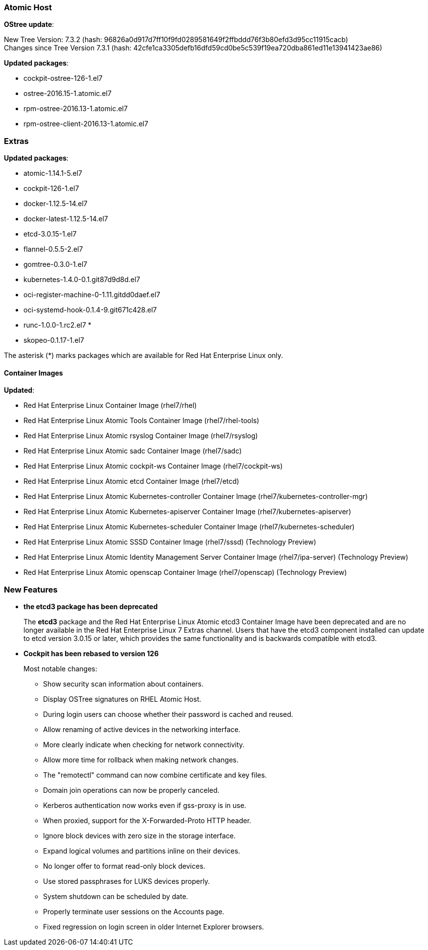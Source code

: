 === Atomic Host

*OStree update*:

New Tree Version: 7.3.2 (hash: 96826a0d917d7ff10f9fd0289581649f2ffbddd76f3b80efd3d95cc11915cacb) +
Changes since Tree Version 7.3.1 (hash: 42cfe1ca3305defb16dfd59cd0be5c539f19ea720dba861ed11e13941423ae86)

*Updated packages*:

* cockpit-ostree-126-1.el7
* ostree-2016.15-1.atomic.el7
* rpm-ostree-2016.13-1.atomic.el7
* rpm-ostree-client-2016.13-1.atomic.el7

=== Extras

*Updated packages*:

* atomic-1.14.1-5.el7
* cockpit-126-1.el7
* docker-1.12.5-14.el7
* docker-latest-1.12.5-14.el7
* etcd-3.0.15-1.el7
* flannel-0.5.5-2.el7
* gomtree-0.3.0-1.el7
* kubernetes-1.4.0-0.1.git87d9d8d.el7
* oci-register-machine-0-1.11.gitdd0daef.el7
* oci-systemd-hook-0.1.4-9.git671c428.el7
* runc-1.0.0-1.rc2.el7 *
* skopeo-0.1.17-1.el7

The asterisk (*) marks packages which are available for Red Hat Enterprise Linux only.

==== Container Images

*Updated*:

* Red Hat Enterprise Linux Container Image (rhel7/rhel)
* Red Hat Enterprise Linux Atomic Tools Container Image (rhel7/rhel-tools)
* Red Hat Enterprise Linux Atomic rsyslog Container Image (rhel7/rsyslog)
* Red Hat Enterprise Linux Atomic sadc Container Image (rhel7/sadc)
* Red Hat Enterprise Linux Atomic cockpit-ws Container Image (rhel7/cockpit-ws)
* Red Hat Enterprise Linux Atomic etcd Container Image (rhel7/etcd)
* Red Hat Enterprise Linux Atomic Kubernetes-controller Container Image (rhel7/kubernetes-controller-mgr)
* Red Hat Enterprise Linux Atomic Kubernetes-apiserver Container Image (rhel7/kubernetes-apiserver)
* Red Hat Enterprise Linux Atomic Kubernetes-scheduler Container Image (rhel7/kubernetes-scheduler)
*	Red Hat Enterprise Linux Atomic SSSD Container Image (rhel7/sssd) (Technology Preview)
* Red Hat Enterprise Linux Atomic Identity Management Server Container Image (rhel7/ipa-server) (Technology Preview)
* Red Hat Enterprise Linux Atomic openscap Container Image (rhel7/openscap) (Technology Preview)


=== New Features

* *the etcd3 package has been deprecated*
+
// https://bugzilla.redhat.com/show_bug.cgi?id=XXXXXX
+
The *etcd3* package and the Red Hat Enterprise Linux Atomic etcd3 Container Image have been deprecated and are no longer available in the Red Hat Enterprise Linux 7 Extras channel. Users that have the etcd3 component installed can update to etcd version 3.0.15 or later, which provides the same functionality and is backwards compatible with etcd3.

* *Cockpit has been rebased to version 126*
+
// https://bugzilla.redhat.com/show_bug.cgi?id=1403171
+
Most notable changes:
+
** Show security scan information about containers.
** Display OSTree signatures on RHEL Atomic Host.
** During login users can choose whether their password is cached and reused.
** Allow renaming of active devices in the networking interface.
** More clearly indicate when checking for network connectivity.
** Allow more time for rollback when making network changes.
** The "remotectl" command can now combine certificate and key files.
** Domain join operations can now be properly canceled.
** Kerberos authentication now works even if gss-proxy is in use.
** When proxied, support for the X-Forwarded-Proto HTTP header.
** Ignore block devices with zero size in the storage interface.
** Expand logical volumes and partitions inline on their devices.
** No longer offer to format read-only block devices.
** Use stored passphrases for LUKS devices properly.
** System shutdown can be scheduled by date.
** Properly terminate user sessions on the Accounts page.
** Fixed regression on login screen in older Internet Explorer browsers.
